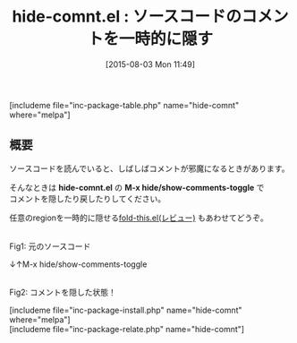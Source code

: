#+BLOG: rubikitch
#+POSTID: 1062
#+BLOG: rubikitch
#+DATE: [2015-08-03 Mon 11:49]
#+PERMALINK: hide-comnt
#+OPTIONS: toc:nil num:nil todo:nil pri:nil tags:nil ^:nil \n:t -:nil
#+ISPAGE: nil
#+DESCRIPTION:
# (progn (erase-buffer)(find-file-hook--org2blog/wp-mode))
#+BLOG: rubikitch
#+CATEGORY: コードリーディング
#+EL_PKG_NAME: hide-comnt
#+TAGS: 
#+EL_TITLE0: ソースコードのコメントを一時的に隠す
#+EL_URL: 
#+begin: org2blog
#+TITLE: hide-comnt.el : ソースコードのコメントを一時的に隠す
[includeme file="inc-package-table.php" name="hide-comnt" where="melpa"]

#+end:
** 概要
ソースコードを読んでいると、しばしばコメントが邪魔になるときがあります。

そんなときは *hide-comnt.el* の *M-x hide/show-comments-toggle* で
コメントを隠したり戻したりしてください。

任意のregionを一時的に隠せる[[http://emacs.rubikitch.com/fold-this/][fold-this.el(レビュー)]] もあわせてどうぞ。

# (progn (forward-line 1)(shell-command "screenshot-time.rb org_template" t))
#+ATTR_HTML: :width 480
[[file:/r/sync/screenshots/20150803115318.png]]
Fig1: 元のソースコード

↓↑M-x hide/show-comments-toggle

#+ATTR_HTML: :width 480
[[file:/r/sync/screenshots/20150803115322.png]]
Fig2: コメントを隠した状態！

[includeme file="inc-package-install.php" name="hide-comnt" where="melpa"]
[includeme file="inc-package-relate.php" name="hide-comnt"]
